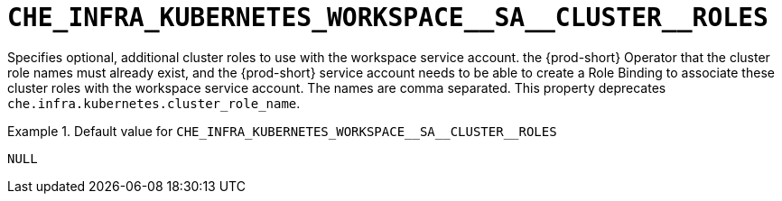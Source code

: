 [id="che_infra_kubernetes_workspace__sa__cluster__roles_{context}"]
= `+CHE_INFRA_KUBERNETES_WORKSPACE__SA__CLUSTER__ROLES+`

Specifies optional, additional cluster roles to use with the workspace service account. the {prod-short} Operator that the cluster role names must already exist, and the {prod-short} service account needs to be able to create a Role Binding to associate these cluster roles with the workspace service account. The names are comma separated. This property deprecates `che.infra.kubernetes.cluster_role_name`.


.Default value for `+CHE_INFRA_KUBERNETES_WORKSPACE__SA__CLUSTER__ROLES+`
====
----
NULL
----
====

